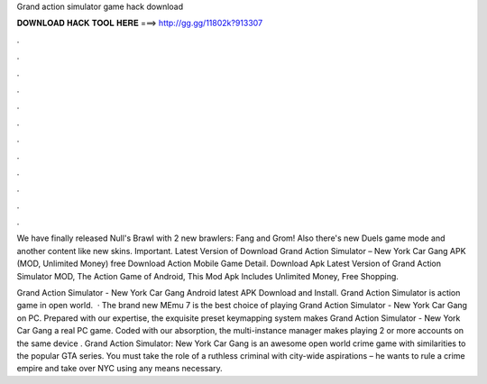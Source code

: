Grand action simulator game hack download



𝐃𝐎𝐖𝐍𝐋𝐎𝐀𝐃 𝐇𝐀𝐂𝐊 𝐓𝐎𝐎𝐋 𝐇𝐄𝐑𝐄 ===> http://gg.gg/11802k?913307



.



.



.



.



.



.



.



.



.



.



.



.

We have finally released Null's Brawl with 2 new brawlers: Fang and Grom! Also there's new Duels game mode and another content like new skins. Important. Latest Version of Download Grand Action Simulator – New York Car Gang APK (MOD, Unlimited Money) free Download Action Mobile Game Detail. Download Apk Latest Version of Grand Action Simulator MOD, The Action Game of Android, This Mod Apk Includes Unlimited Money, Free Shopping.

Grand Action Simulator - New York Car Gang Android latest APK Download and Install. Grand Action Simulator is action game in open world.  · The brand new MEmu 7 is the best choice of playing Grand Action Simulator - New York Car Gang on PC. Prepared with our expertise, the exquisite preset keymapping system makes Grand Action Simulator - New York Car Gang a real PC game. Coded with our absorption, the multi-instance manager makes playing 2 or more accounts on the same device . Grand Action Simulator: New York Car Gang is an awesome open world crime game with similarities to the popular GTA series. You must take the role of a ruthless criminal with city-wide aspirations – he wants to rule a crime empire and take over NYC using any means necessary.
